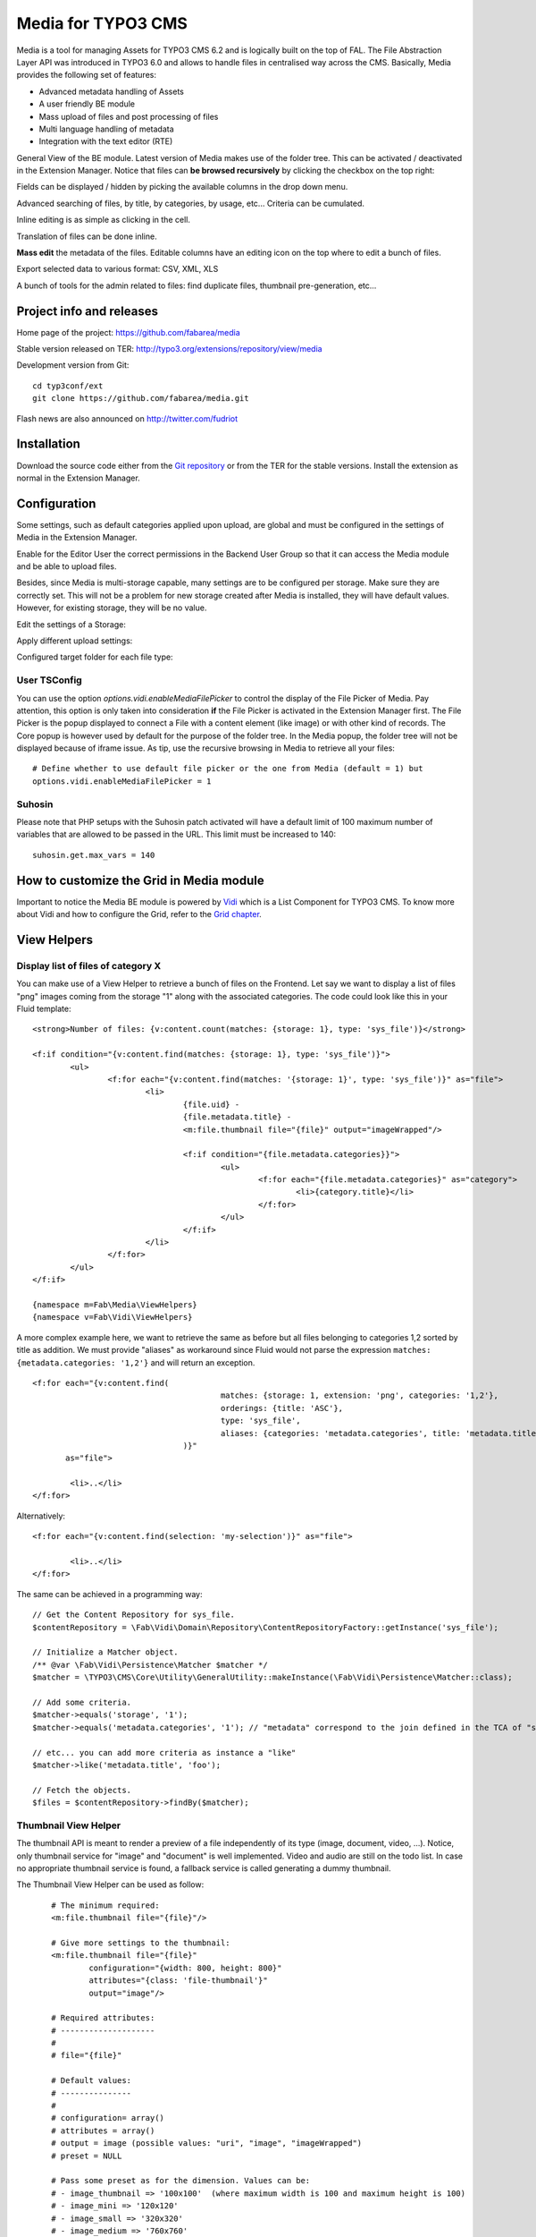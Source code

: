 =======================================================================
Media for TYPO3 CMS |badge_travis| |badge_scrutinizer| |badge_coverage|
=======================================================================

.. |badge_travis| image:: https://travis-ci.org/fabarea/media.svg?branch=master
    :target: https://travis-ci.org/fabarea/media

.. |badge_scrutinizer| image:: https://scrutinizer-ci.com/g/fabarea/media/badges/quality-score.png?b=master
   :target: https://scrutinizer-ci.com/g/fabarea/media

.. |badge_coverage| image:: https://scrutinizer-ci.com/g/fabarea/media/badges/coverage.png?b=master
   :target: https://scrutinizer-ci.com/g/fabarea/media

Media is a tool for managing Assets for TYPO3 CMS 6.2 and is logically built on the top of FAL.
The File Abstraction Layer API was introduced in TYPO3 6.0 and allows to handle files in centralised way across the CMS.
Basically, Media provides the following set of features:

* Advanced metadata handling of Assets
* A user friendly BE module
* Mass upload of files and post processing of files
* Multi language handling of metadata
* Integration with the text editor (RTE)

.. image:: https://raw.github.com/fabarea/media/master/Documentation/MediaModule-01.png

General View of the BE module. Latest version of Media makes use of the folder tree. This can be activated / deactivated in the Extension Manager.
Notice that files can **be browsed recursively** by clicking the checkbox on the top right:

.. image:: https://raw.github.com/fabarea/media/master/Documentation/Intro-02.png


Fields can be displayed / hidden by picking the available columns in the drop down menu.

.. image:: https://raw.github.com/fabarea/media/master/Documentation/Intro-01.png


Advanced searching of files, by title, by categories, by usage, etc... Criteria can be cumulated.

.. image:: https://raw.github.com/fabarea/media/master/Documentation/Intro-03.png


Inline editing is as simple as clicking in the cell.

.. image:: https://raw.github.com/fabarea/media/master/Documentation/Intro-04.png


Translation of files can be done inline.

.. image:: https://raw.github.com/fabarea/media/master/Documentation/Intro-05.png


**Mass edit** the metadata of the files. Editable columns have an editing icon on the top where to edit a bunch of files.

.. image:: https://raw.github.com/fabarea/media/master/Documentation/Intro-06.png


Export selected data to various format: CSV, XML, XLS

.. image:: https://raw.github.com/fabarea/media/master/Documentation/Intro-07.png


A bunch of tools for the admin related to files: find duplicate files, thumbnail pre-generation, etc...

.. image:: https://raw.github.com/fabarea/media/master/Documentation/Intro-08.png


Project info and releases
=========================

Home page of the project: https://github.com/fabarea/media

Stable version released on TER: http://typo3.org/extensions/repository/view/media

Development version from Git:

::

	cd typ3conf/ext
	git clone https://github.com/fabarea/media.git

Flash news are also announced on http://twitter.com/fudriot

Installation
============

Download the source code either from the `Git repository`_ or from the TER for the stable versions. Install the extension as normal in the Extension Manager.

.. _Git repository: https://github.com/fabarea/media.git

Configuration
=============

Some settings, such as default categories applied upon upload, are global and must be configured in the settings of Media in the Extension Manager.

.. image:: https://raw.github.com/fabarea/media/master/Documentation/ExtensionManager-01.png


Enable for the Editor User the correct permissions in the Backend User Group so that it can access the Media module and be able to upload files.

.. image:: https://raw.github.com/fabarea/media/master/Documentation/BackendUserGroup-01.png


Besides, since Media is multi-storage capable, many settings are to be configured per storage. Make sure they are correctly set.
This will not be a problem for new storage created after Media is installed, they will have default values.
However, for existing storage, they will be no value.

Edit the settings of a Storage:

.. image:: https://raw.github.com/fabarea/media/master/Documentation/Manual-02.png

Apply different upload settings:

.. image:: https://raw.github.com/fabarea/media/master/Documentation/Manual-03.png

Configured target folder for each file type:

 .. image:: https://raw.github.com/fabarea/media/master/Documentation/Manual-04.png

User TSConfig
-------------

You can use the option `options.vidi.enableMediaFilePicker` to control the display of the File Picker of Media. Pay attention, this
option is only taken into consideration **if** the File Picker is activated in the Extension Manager first. The File Picker is the
popup displayed to connect a File with a content element (like image) or with other kind of records. The Core popup is however used
by default for the purpose of the folder tree. In the Media popup, the folder tree will not be displayed because of iframe issue.
As tip, use the recursive browsing in Media to retrieve all your files::

	# Define whether to use default file picker or the one from Media (default = 1) but
	options.vidi.enableMediaFilePicker = 1


Suhosin
-------

Please note that PHP setups with the Suhosin patch activated will have a default limit of 100 maximum number of variables that are allowed to be passed in the URL. This limit must be increased to 140::

	suhosin.get.max_vars = 140

How to customize the Grid in Media module
=========================================

Important to notice the Media BE module is powered by `Vidi`_ which is a List Component for TYPO3 CMS. To know more about Vidi
and how to configure the Grid, refer to the `Grid chapter`_.

.. _Vidi: https://github.com/fabarea/vidi
.. _Grid chapter: https://github.com/fabarea/vidi#tca-grid

View Helpers
============

Display list of files of category X
-----------------------------------

You can make use of a View Helper to retrieve a bunch of files on the Frontend. Let say we want
to display a list of files "png" images coming from the storage "1" along with the associated categories.
The code could look like this in your Fluid template::

	<strong>Number of files: {v:content.count(matches: {storage: 1}, type: 'sys_file')}</strong>

	<f:if condition="{v:content.find(matches: {storage: 1}, type: 'sys_file')}">
		<ul>
			<f:for each="{v:content.find(matches: '{storage: 1}', type: 'sys_file')}" as="file">
				<li>
					{file.uid} -
					{file.metadata.title} -
					<m:file.thumbnail file="{file}" output="imageWrapped"/>

					<f:if condition="{file.metadata.categories}}">
						<ul>
							<f:for each="{file.metadata.categories}" as="category">
								<li>{category.title}</li>
							</f:for>
						</ul>
					</f:if>
				</li>
			</f:for>
		</ul>
	</f:if>

	{namespace m=Fab\Media\ViewHelpers}
	{namespace v=Fab\Vidi\ViewHelpers}


A more complex example here, we want to retrieve the same as before but all files belonging to categories 1,2 sorted by title as addition.
We must provide "aliases" as workaround since Fluid would not parse the expression ``matches: {metadata.categories: '1,2'}`` and will return an exception.

::

	<f:for each="{v:content.find(
						matches: {storage: 1, extension: 'png', categories: '1,2'},
						orderings: {title: 'ASC'},
						type: 'sys_file',
						aliases: {categories: 'metadata.categories', title: 'metadata.title'}
					)}"
	       as="file">

		<li>..</li>
	</f:for>

Alternatively:

::

	<f:for each="{v:content.find(selection: 'my-selection')}" as="file">

		<li>..</li>
	</f:for>


The same can be achieved in a programming way::

	// Get the Content Repository for sys_file.
	$contentRepository = \Fab\Vidi\Domain\Repository\ContentRepositoryFactory::getInstance('sys_file');

	// Initialize a Matcher object.
	/** @var \Fab\Vidi\Persistence\Matcher $matcher */
	$matcher = \TYPO3\CMS\Core\Utility\GeneralUtility::makeInstance(\Fab\Vidi\Persistence\Matcher::class);

	// Add some criteria.
	$matcher->equals('storage', '1');
	$matcher->equals('metadata.categories', '1'); // "metadata" correspond to the join defined in the TCA of "sys_file".

	// etc... you can add more criteria as instance a "like"
	$matcher->like('metadata.title', 'foo');

	// Fetch the objects.
	$files = $contentRepository->findBy($matcher);


Thumbnail View Helper
---------------------

The thumbnail API is meant to render a preview of a file independently of its type (image, document, video, ...).
Notice, only thumbnail service for "image" and "document" is well implemented. Video
and audio are still on the todo list. In case no appropriate thumbnail service is found,
a fallback service is called generating a dummy thumbnail.

The Thumbnail View Helper can be used as follow::


	# The minimum required:
	<m:file.thumbnail file="{file}"/>

	# Give more settings to the thumbnail:
	<m:file.thumbnail file="{file}"
		configuration="{width: 800, height: 800}"
		attributes="{class: 'file-thumbnail'}"
		output="image"/>

	# Required attributes:
	# --------------------
	#
	# file="{file}"

	# Default values:
	# ---------------
	#
	# configuration= array()
	# attributes = array()
	# output = image (possible values: "uri", "image", "imageWrapped")
	# preset = NULL

	# Pass some preset as for the dimension. Values can be:
	# - image_thumbnail => '100x100'  (where maximum width is 100 and maximum height is 100)
	# - image_mini => '120x120'
	# - image_small => '320x320'
	# - image_medium => '760x760'
	# - image_large => '1200x1200'
	<m:file.thumbnail file="{file}" preset="image_medium"/>

	{namespace m=Fab\Media\ViewHelpers}

	# Or if your template contains ``<section />``,
	<html xmlns:f="http://typo3.org/ns/typo3/fluid/viewhelpers"
		xmlns:m="http://typo3.org/ns/Fab/Media/ViewHelpers">

		<section>
			<m:file.thumbnail file="{file}" preset="image_medium"/>
		</section>
    </html>


Besides the View Helper, a thumbnail can be generated in a programming way. The example illustrates some possibilities.
For more insight, refer to the class itself. Here we go::

	/** @var $thumbnailService \Fab\Media\Thumbnail\ThumbnailService */
	$thumbnailService = \TYPO3\CMS\Core\Utility\GeneralUtility::makeInstance(\Fab\Media\Thumbnail\ThumbnailService', $fil::class);
	$thumbnail = $thumbnailService
		->setConfiguration($configuration)
		->setOutputType(\Fab\Media\Thumbnail\ThumbnailInterface::OUTPUT_IMAGE_WRAPPED)
		->setAppendTimeStamp(TRUE)
		->create();

	print $thumbnail
	<a href="..." target="_blank">
		<img src="..." alt="..." title="..." />
	</a>


Media Tools
===========

Tools are registered through the Tool API provided by Vidi in ``ext_tables.php`` and can be accessed by clicking the upper right icon in the BE
module. Those tools are visible for Admin only::

	\Fab\Vidi\Tool\ToolRegistry::getInstance()->register('sys_file', 'Fab\Media\Tool\MissingFilesFinderTool');

Analyse File index
------------------

Admin Users have access to a BE module allowing to analyse the index of files.
The tool will search for missing files as well as duplicate entries in the database.

The module can be accessed by clicking on the top right icon
of the main module. Notice, the same actions can also be performed by CLI and will send
a email as report if anything is wrong.::

	./typo3/cli_dispatch.phpsh extbase missingFiles:analyse
	./typo3/cli_dispatch.phpsh extbase duplicateFiles:analyse
	./typo3/cli_dispatch.phpsh extbase duplicateRecords:analyse

Tip! Configure a Scheduler Task (under Extbase task) for regularly checking the index and detecting problem early enough.

Generate thumbnails
-------------------

Generate a bunch of thumbnails in advance to speed up the output of the Media BE module.
This process can take a lot of time. Prefer to run the CLI command::

	./typo3/cli_dispatch.phpsh extbase thumbnail:generate


File Upload API
===============

In the BE module, File upload is handled by `Fine Uploader`_ which is a Javascript plugin aiming to bring a user-friendly file uploading experience over the web.
The plugin relies on HTML5 technology which enables Drag & Drop from the Desktop as instance.

On the server side, there is an API which transparently handles whether the file come from an XHR request or a POST request.

::

		# Code below is simplified for the documentation sake.
		# Check out for more insight EXT:media/Classes/Controller/AssetController.php @ uploadAction

		/** @var $uploadManager \Fab\Media\FileUpload\UploadManager */
		$uploadManager = \TYPO3\CMS\Core\Utility\GeneralUtility::makeInstance(\Fab\Media\FileUpload\UploadManager::class);
		try {
			/** @var $uploadedFileObject \Fab\Media\FileUpload\UploadedFileInterface */
			$uploadedFileObject = $uploadManager->handleUpload();
		} catch (\Exception $e) {
			$response = array('error' => $e->getMessage());
		}

		$newFileObject = $targetFolder->addFile($uploadedFileObject->getFileWithAbsolutePath(), $uploadedFileObject->getName());

.. _Fine Uploader: http://fineuploader.com/


Image Optimizer API
===================

When a image is uploaded, there is a post-processing step where the image can be optimized.
By default there are two pre-configured optimizations: **resize** and **rotate**. The **resize** processing will
reduce the size of an image in case it exceeds a certain dimension. The maximum dimension allowed is to be configured per storage.
The **rotate** optimizer read the `exif`_ metadata and automatically rotates the image. For the auto-rotation features, credits go to
Xavier Perseguers where great inspiration was found in one of his `extension`_.

If needed, it is possible to add additional custom optimizers. Notice that the class must implement an interface ``\Fab\Media\FileUpload\ImageOptimizerInterface`` and can be added with following code::

	\Fab\Media\FileUpload\ImageOptimizer::getInstance()->add('Fab\Media\FileUpload\Optimizer\Resize');

.. _exif: http://en.wikipedia.org/wiki/Exchangeable_image_file_format
.. _extension: https://forge.typo3.org/projects/extension-image_autoresize/

Permission Management
=====================

Permissions management is about controlling accessibility of a file. Permissions can be defined on each file under tab "Access" where to connect
a File to a Frontend Group.

.. image:: https://raw.github.com/fabarea/media/master/Documentation/Manual-05.png

Notice Media **delegates file permission to third party extensions**, such as extension naw_securedl_.
On the long term it should be considered to be used a secure local driver, however.

.. _naw_securedl: http://typo3.org/extensions/repository/view/naw_securedl

RTE integration
===============

The extension ships two buttons that can be added at the RTE level for (1) linking a file and (2) inserting an image as part of the content.
The button name references are ``linkcreator`` and ``imageeditor`` respectively which can be added by TypoScript in Page / User TSConfig::


	# Snippet to be copied / pasted in Page TSConfig
	# Module List > Right click on a page > tab "Resources" > field "Page TSConfig"
	RTE {

		// Default RTE configuration for all tables
		default {

			// Buttons to show
			showButtons := addToList(linkcreator,imageeditor)

			// Toolbar order
			toolbarOrder = bar, linkcreator, bar, imageeditor, ...
		}
	}
	# key where to define the visible buttons in the RTE
	toolbarOrder = bar, linkcreator, bar, imageeditor, ...

Refer to the `documentation`_ of extension HtmlArea for more details.

.. _documentation: http://docs.typo3.org/typo3cms/extensions/rtehtmlarea/Configuration/PageTsconfig/interfaceConfiguration/Index.html


Basic Metadata Extractor
========================

As a basic metadata extractor service, Media will set a title when a file is uploaded **or** whenever the files get indexed
through the Scheduler task. The metadata title is basically derived from the file name e.g. ``my_report.pdf`` will
results as ``My report``. This should help your Editors coping with this metadata and save them some typing.
Of course, the title will only be set, if no value exists beforehand.
